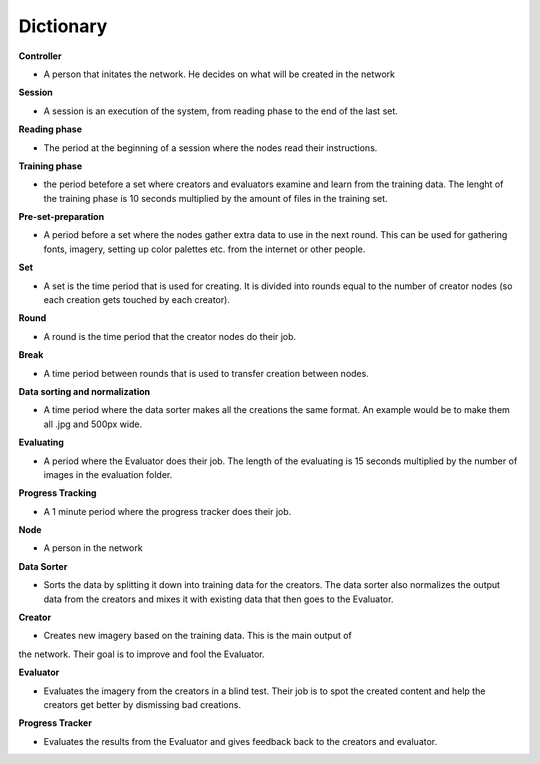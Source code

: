 Dictionary
==========

**Controller**

* A person that initates the network. He decides on what will be created in the network


**Session**

* A session is an execution of the system, from reading phase to the end of the last set.


**Reading phase**

* The period at the beginning of a session where the nodes read their instructions.


**Training phase**

* the period betefore a set where creators and evaluators examine and learn from the training data. The lenght of the training phase is 10 seconds multiplied by the amount of files in the training set.


**Pre-set-preparation**

* A period before a set where the nodes gather extra data to use in the next round. This can be used for gathering fonts, imagery, setting up color palettes etc. from the internet or other people.


**Set**

* A set is the time period that is used for creating. It is divided into rounds equal to the number of creator nodes (so each creation gets touched by each creator).


**Round**

* A round is the time period that the creator nodes do their job.


**Break**

* A time period between rounds that is used to transfer creation between nodes.


**Data sorting and normalization**

* A time period where the data sorter makes all the creations the same format. An example would be to make them all .jpg and 500px wide.


**Evaluating**

* A period where the Evaluator does their job. The length of the evaluating is 15 seconds multiplied by the number of images in the evaluation folder.


**Progress Tracking**

* A 1 minute period where the progress tracker does their job.


**Node**

* A person in the network


**Data Sorter**

* Sorts the data by splitting it down into training data for the creators. The data sorter also normalizes the output data from the creators and mixes it with existing data that then goes to the Evaluator.


**Creator**

* Creates new imagery based on the training data. This is the main output of
the network. Their goal is to improve and fool the Evaluator.


**Evaluator**

* Evaluates the imagery from the creators in a blind test. Their job is to spot the created content and help the creators get better by dismissing bad creations.


**Progress Tracker**

* Evaluates the results from the Evaluator and gives feedback back to the creators and evaluator.
